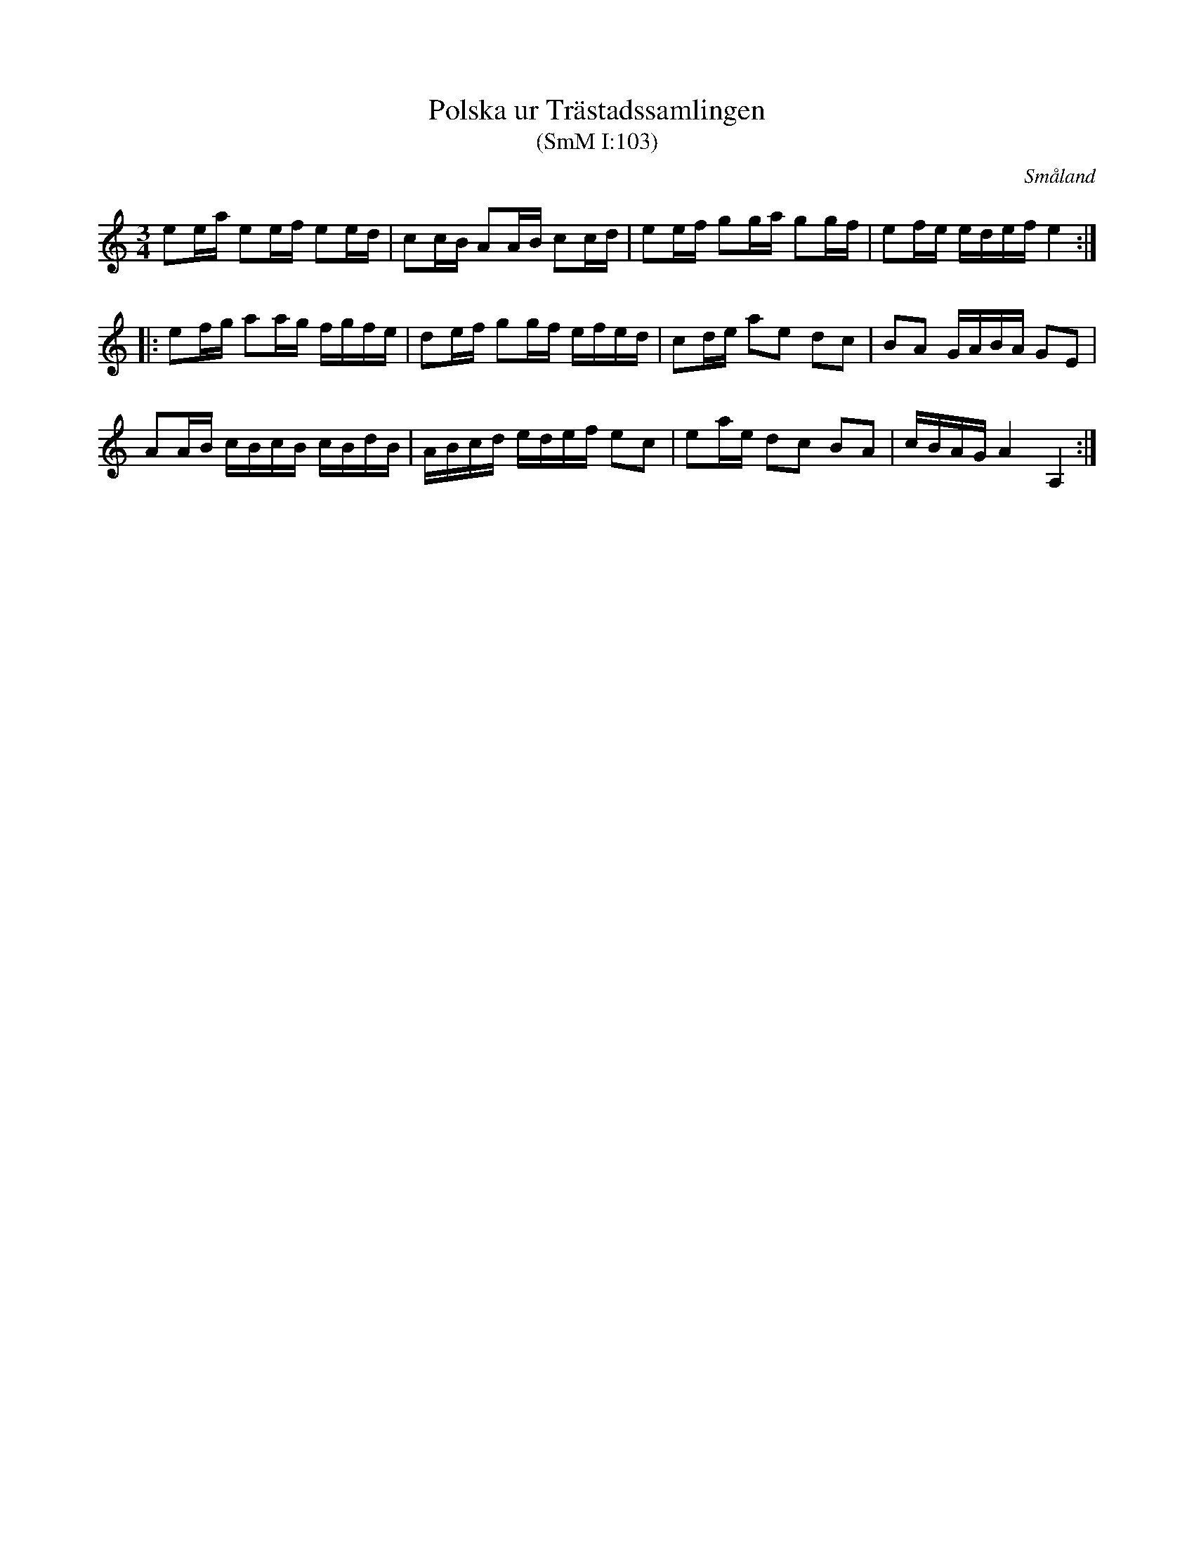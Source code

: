 %%abc-charset utf-8

X:103
T:Polska ur Trästadssamlingen
T:(SmM I:103)
R:Slängpolska
B:Trästadsamlingen
B:Småländsk Musiktradition
N:Finns även i Småländsk musiktradition, I:103
O:Småland
M:3/4
L:1/8
K:Am
ee/2a/2 ee/2f/2 ee/2d/2|cc/2B/2 AA/2B/2 cc/2d/2|ee/2f/2 gg/2a/2 gg/2f/2|ef/2e/2 e/2d/2e/2f/2 e2:|
|:ef/2g/2 aa/2g/2 f/2g/2f/2e/2|de/2f/2 gg/2f/2 e/2f/2e/2d/2|cd/2e/2 ae dc|BA G/2A/2B/2A/2 GE|
AA/2B/2 c/2B/2c/2B/2 c/2B/2d/2B/2|A/2B/2c/2d/2 e/2d/2e/2f/2 ec|ea/2e/2 dc BA|c/2B/2A/2G/2 A2A,2:|

